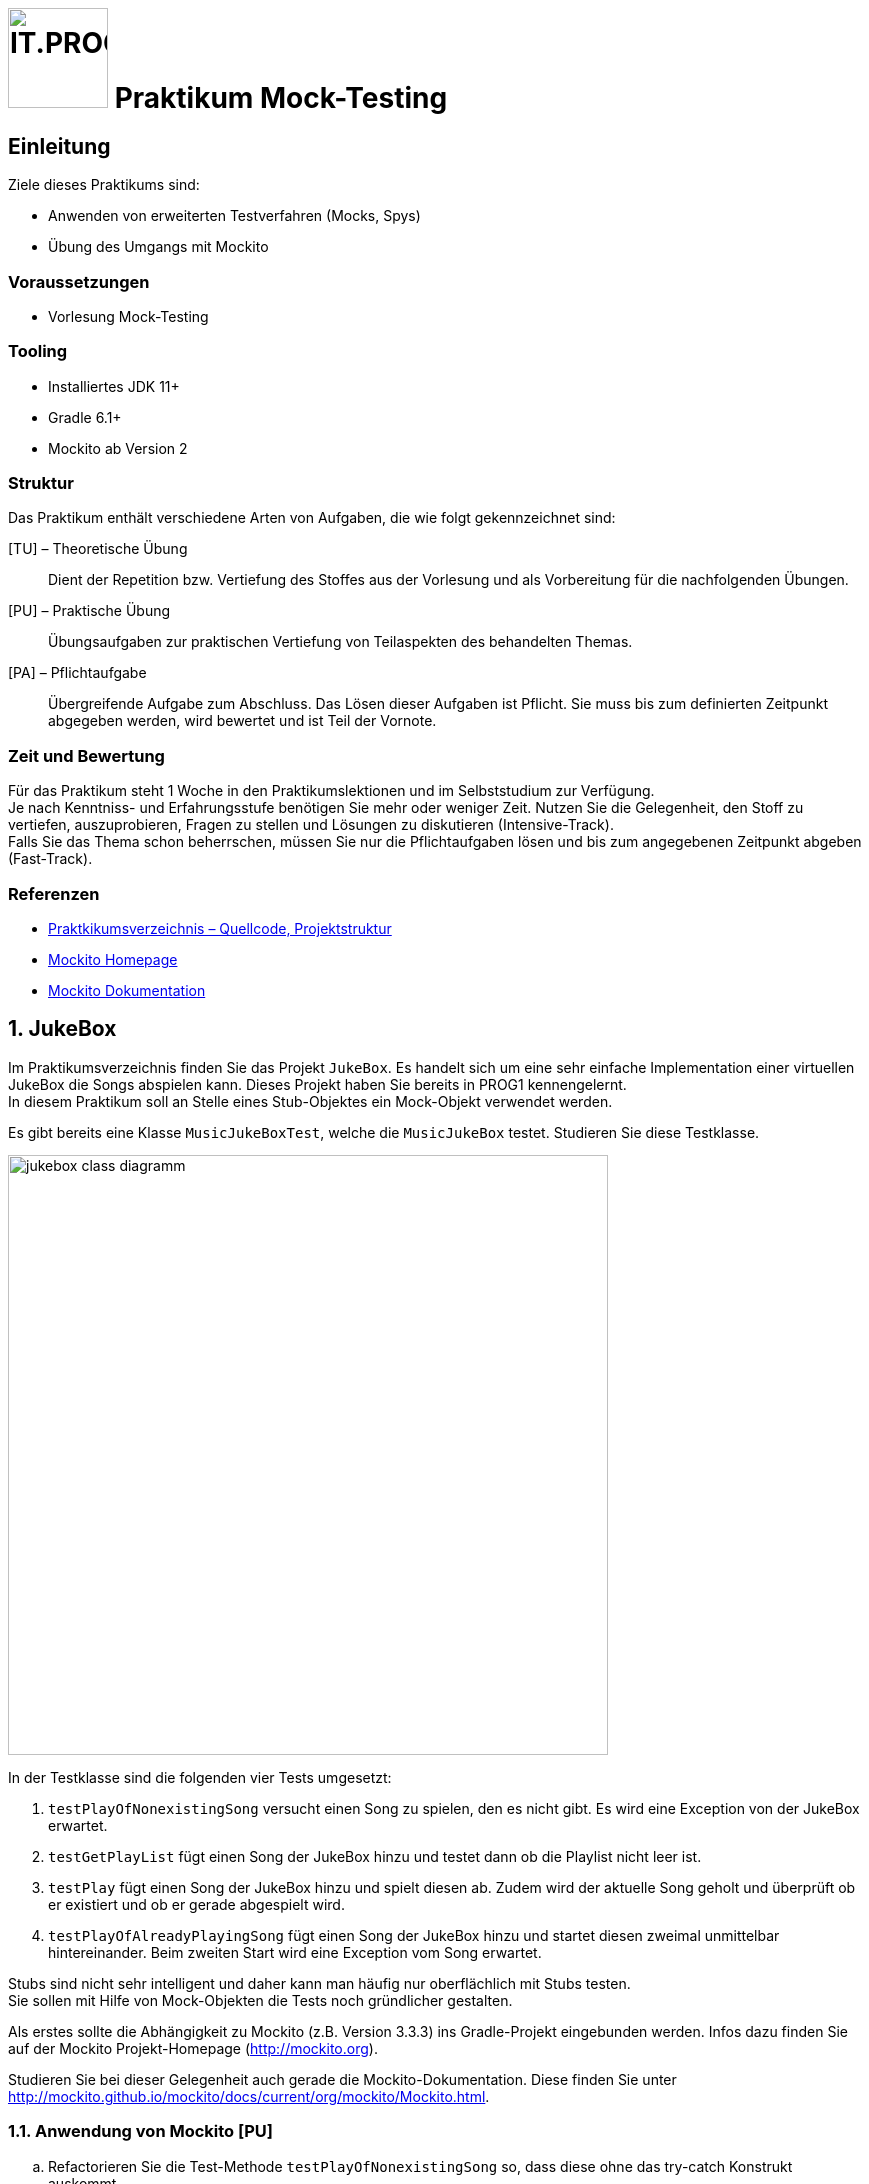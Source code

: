 :source-highlighter: coderay
:icons: font
:experimental:
:!sectnums:
:imagesdir: ./images/
:handout: ./handout/

:logo: IT.PROG2 -
ifdef::backend-html5[]
:logo: image:PROG2-300x300.png[IT.PROG2,100,100,role=right,fit=none,position=top right]
endif::[]
ifdef::env-github[]
:tip-caption: :bulb:
:note-caption: :information_source:
:important-caption: :heavy_exclamation_mark:
:caution-caption: :fire:
:warning-caption: :warning:
endif::[]

= {logo} Praktikum Mock-Testing

== Einleitung

Ziele dieses Praktikums sind:

* Anwenden von erweiterten Testverfahren (Mocks, Spys)
* Übung des Umgangs mit Mockito


=== Voraussetzungen
* Vorlesung Mock-Testing

=== Tooling

* Installiertes JDK 11+
* Gradle 6.1+
* Mockito ab Version 2

=== Struktur

Das Praktikum enthält verschiedene Arten von Aufgaben, die wie folgt gekennzeichnet sind:

[TU] – Theoretische Übung::
Dient der Repetition bzw. Vertiefung des Stoffes aus der Vorlesung und als Vorbereitung für die nachfolgenden Übungen.

[PU] – Praktische Übung::
Übungsaufgaben zur praktischen Vertiefung von Teilaspekten des behandelten Themas.

[PA] – Pflichtaufgabe::
Übergreifende Aufgabe zum Abschluss. Das Lösen dieser Aufgaben ist Pflicht. Sie muss bis zum definierten Zeitpunkt abgegeben werden, wird bewertet und ist Teil der Vornote.

=== Zeit und Bewertung

Für das Praktikum steht 1 Woche in den Praktikumslektionen und im Selbststudium zur Verfügung. +
Je nach Kenntniss- und Erfahrungsstufe benötigen Sie mehr oder
weniger Zeit.
Nutzen Sie die Gelegenheit, den Stoff zu vertiefen, auszuprobieren, Fragen zu stellen und Lösungen zu diskutieren (Intensive-Track). +
Falls Sie das Thema schon beherrschen, müssen Sie nur die Pflichtaufgaben lösen und bis zum angegebenen Zeitpunkt abgeben (Fast-Track).

=== Referenzen
// references
:url-mockito: http://mockito.org
:url-mockito-doc: http://mockito.github.io/mockito/docs/current/org/mockito/Mockito.html
:url-argumentMatcher: https://javadoc.io/doc/org.mockito/mockito-core/latest/org/mockito/ArgumentMatchers.html

* link:{handout}[Praktkikumsverzeichnis – Quellcode, Projektstruktur]
* {url-mockito}[Mockito Homepage]
* {url-mockito-doc}[Mockito Dokumentation]

:sectnums:
:sectnumlevels: 2
// Beginn des Aufgabenblocks

== JukeBox

Im Praktikumsverzeichnis finden Sie das Projekt `JukeBox`. Es handelt sich
um eine sehr einfache Implementation einer virtuellen JukeBox die Songs abspielen
kann. Dieses Projekt haben Sie bereits in PROG1 kennengelernt. +
In diesem Praktikum soll an Stelle eines Stub-Objektes ein Mock-Objekt verwendet werden.

Es gibt bereits eine Klasse `MusicJukeBoxTest`, welche die `MusicJukeBox` testet.
Studieren Sie diese Testklasse.

image:jukebox-class-diagramm.png[pdfwidth=75%, width=600px]

In der Testklasse sind die folgenden vier Tests umgesetzt:

. `testPlayOfNonexistingSong` versucht einen Song zu spielen, den es
nicht gibt. Es wird eine Exception von der JukeBox erwartet.

. `testGetPlayList` fügt einen Song der JukeBox hinzu und testet dann ob
die Playlist nicht leer ist.

. `testPlay` fügt einen Song der JukeBox hinzu und spielt diesen ab.
Zudem wird der aktuelle Song geholt und überprüft ob er existiert und ob
er gerade abgespielt wird.

. `testPlayOfAlreadyPlayingSong` fügt einen Song der JukeBox hinzu und
startet diesen zweimal unmittelbar hintereinander. Beim zweiten Start
wird eine Exception vom Song erwartet.

Stubs sind nicht sehr intelligent und daher kann man häufig nur oberflächlich
mit Stubs testen. +
Sie sollen mit Hilfe von Mock-Objekten die Tests noch gründlicher gestalten.

Als erstes sollte die Abhängigkeit zu Mockito (z.B. Version 3.3.3) ins
Gradle-Projekt eingebunden werden. Infos dazu finden Sie auf der Mockito
Projekt-Homepage ({url-mockito}[]).

Studieren Sie bei dieser Gelegenheit auch gerade die Mockito-Dokumentation.
Diese finden Sie unter {url-mockito-doc}[].

=== Anwendung von Mockito [PU]
[loweralpha]
.  Refactorieren Sie die Test-Methode `testPlayOfNonexistingSong` so,
dass diese ohne das try-catch Konstrukt auskommt.

. Die Test-Methode `testGetPlayList` soll so abgeändert werden, dass der Song
als Mock Objekt verwendet wird.
Testen Sie zusätzlich das Verhalten, wenn mehrere Songs hinzugefügt werden.
Prüfen Sie, ob die Funktion `getTitle` aufgerufen wurde.
Wie oft wurde diese aufgerufen?

. Prüfen Sie den Test `testPlayOfAlreadyPlayingSong` mithilfe eines Mock Objektes.
Verwenden Sie `doThrow` um eine Exception zu simulieren.

. Implementieren Sie eine neue Test-Methode `testPlayMock` in welcher sie testen, ob die erwarteten Aufrufe beim Hinzufügen und Abspielen eines Songs auch tatsächlich stattfinden.
Prüfen Sie auch die Reihenfolge der Aufrufe.
Verwenden Sie dazu die `InOrder` Funktionalität.

. Mock’s und Spy’s können auch durch Annotationen erzeugt werden. +
Ersetzen Sie das Mock, dass sie in den vorherigen Aufgaben verwendet haben, durch ein mit Hilfe der Mock-Annotation erzeugtes Objekt. +
+
TIP: Beachten Sie die zusätzlich benötigte Initialisierung für Mockito-Annotationen.
+
Überlegen Sie sich, welches Verhalten des Song-Mocks Sie in den bisherigen Tests immer wieder konfiguriert haben und wie man dieses Standardverhalten an einem Ort definieren könnte. Setzen Sie es entsprechend um. +
Was ist in Mockito der Unterschied eines Mock-Objektes zu einem Spy-Objekt?
Welches Objekt, dass Sie bereits verwenden, könnte mit der Spy-Annotation initialisiert werden (auch wenn Sie im Moment das Verhalten noch nicht ändern)? Testen Sie es aus.

. In der Vorlesung haben Sie die Callback Mock-Funktionalität kennengelernt.
+
[source, subs=+quotes]
----
when(mock.__method__(__values__)).thenAnswer(__Answer<T>__);
----
Erstellen Sie die Testmethode `testIsPlayingBasedOnJukeboxState` in welcher Sie die Methode `isPlaying` so konfigurieren, dass sie `true` zurückgibt, wenn der Mock-Song gerade abgespielt wird, d.h. mit `jukeBox.playTitle` aufgerufen wurde. Ansonsten soll `false` zurückgegeben werden.
Ergänzen Sie die Testmethode mit entsprechenden Aufrufen um das Verhalten des Mocks zu verifizieren.
+
CAUTION: Selbstverständlich sollte es in einem realen Test darum gehen das SUT (System under Test) zu verifizieren und nicht das Mock.


. Argument Matcher (see {url-argumentMatcher}[Mockito-Dokumentation]) ermöglichen Mocks zu spezifizieren, die flexible Argumente erlauben und nicht nur statische Werte. +
Implementieren Sie die Test-Methode `testArgumentMatcher`, in welcher Sie die Methode `playTitle(String title)` des Jukebox-Spy (von Aufgabe 1e) umdefinieren ('stubben'), so dass diese:
* nichts macht, wenn ein spezifischer Titel aufgerufen wird
* eine `JukeBoxException` wirft, wenn irgend ein anderer Titel verwendet wird.

+
und verifizieren sie, dass im einen Fall eine Exception und im anderen Fall keine geworfen wird.

[NOTE]
====
Um void-Methoden zu 'stubben' müssen sie die folgende Form der Definition verwenden:
[source, subs=+quotes]
do__XXX__(...).when(mock).__stubmethod__(...);
====

=== Fragen zu Testing [TU]
[loweralpha]
. Testing kann in zwei unterschiedliche Strategien aufgeteilt werden.
Zum einen gibt es White-Box Testing und zum zweiten Black-Box Testing.
Was für Java Libraries gibt es um diese zwei Strategien zu testen? Wann
wenden Sie welche Strategie an?

. Suchen Sie im Internet nach zwei weiteren Java Testing-Frameworks. Für
welche Zwecke würden Sie diese einsetzen?

. Das Erstellen von guten automatisierten Unit-Tests kann manchmal schwierig
umzusetzen sein. Was ist der Hauptgrund dafür? Wie können Sie dieses Problem
entschärfen?


== Einkaufliste mit Preisen [PA]
Die Applikation `ShoppingList` im Package `ch.zhaw.prog2.shoppinglist` besteht aus den Klassen
`Product` (das Produkt kann auf die Liste gesetzt werden), `ShoppingList`(enthält alle zu kaufenden
Produkte) und der Schnittstelle `PriceService`.

Der `PriceService` soll später einmal die Preise beim angegebenen Kanal (z.B. Migros, Coop, etc.)
anfragen. Aktuell gibt es aber diese Klasse noch nicht. Trotzdem soll die
Klasse `ShoppingList` getestet werden.

=== Test von Klassen mit loser Koppelung
. Schritt:
Schauen Sie sich die gelieferten Klassen und die Schnittstelle an. Überlegen Sie sich, wie
Sie die Tests für die `ShoppingList` aufbauen wollen.
. Schritt:
Erstellen Sie die Tests für die bereits vorbereiteten Test-Methoden. Der Test
`testGetTotalCosts` ist speziell. Hier sollten Sie für die Berechnung den `PriceService` mocken.
Testen Sie auch, ob die Anzahl der Anfragen an den `PriceService` korrekt ist.

=== Test von Klassen mit enger Koppelung
Wie Sie gesehen haben, ist es mit dem aktuellen Aufbau sehr einfach möglich, den `PriceService`
zu mocken und damit den Einfluss dieser nicht zu testenden Klasse zu verhindern.

CAUTION: Was wäre, wenn das Design der Lösung nicht so offen ist?

Sehen Sie sich dazu die Vorgabe im Package `ch.zhaw.prog2.shoppinglist_product` an. Hier
wurde das Abholen des Preises dem Produkt überlassen. Das Produkt erstellt eine eigene
private Instanz des `PriceService` (in diesem Fall den `PriceServiceMigros`) und fragt
den Preis direkt ab, wenn die Methode `getPreis` von `ProduktMigros` aufgerufen wird.

NOTE: Natürlich würde nie jemand das so programmieren!

Nehmen wir trotzdem das Unmögliche an und stellen die Frage: Wie testen
Sie in diesem Fall die Methode `getTotalCost`, die sich ebenfalls verändert hat?

TIP: Erstellen Sie auch Mocks für die Produkte.

Ergänzen Sie die vorbereitet Testklasse entsprechend.


// Ende des Aufgabenblocks
:!sectnums:
== Abschluss
Stellen Sie sicher, dass die Tests der Pflichtaufgabe mittels `gradle test` gestartet werden können und pushen Sie die Lösung vor der Deadline in ihr Abgaberepository.
